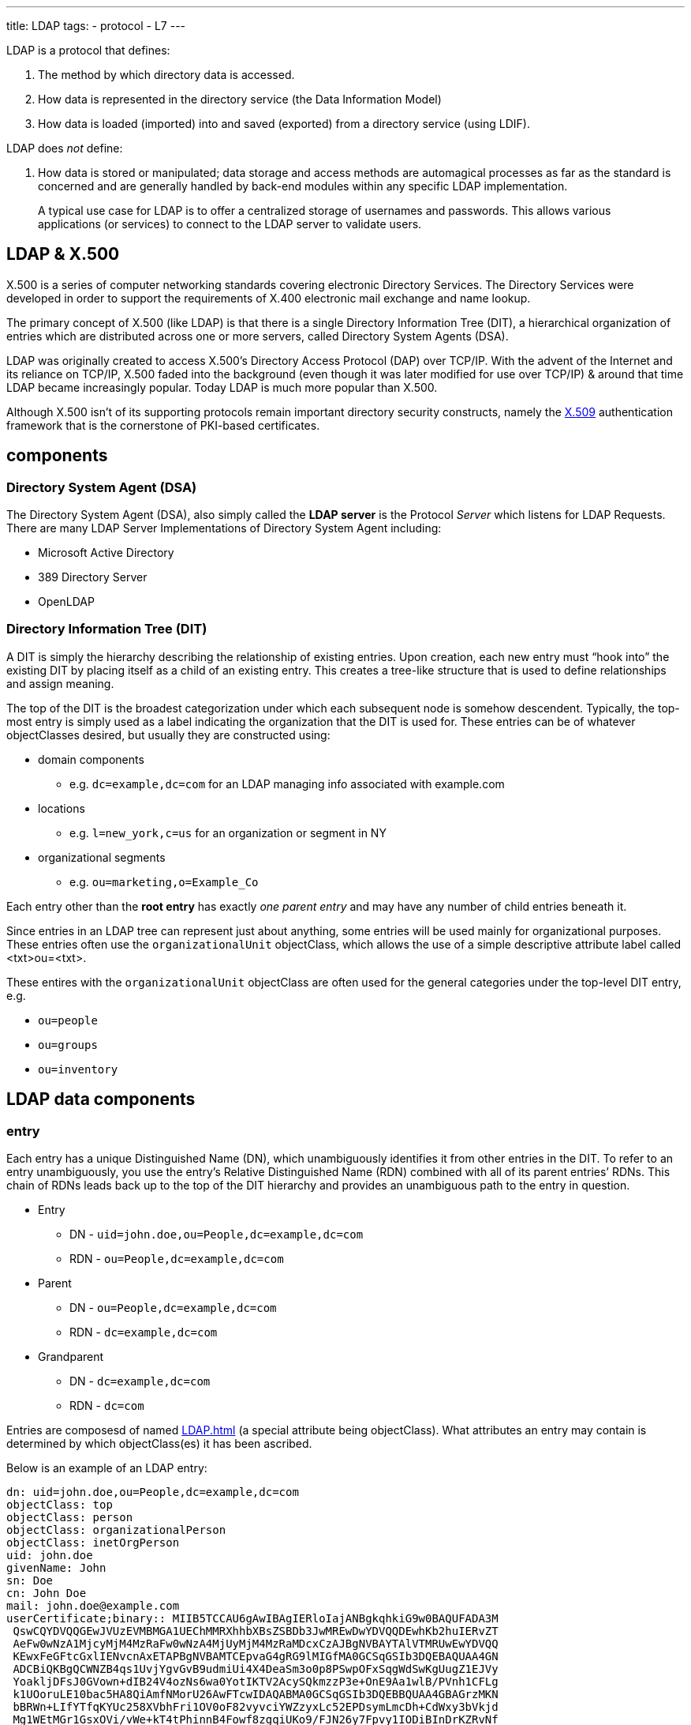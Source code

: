---
title: LDAP
tags:
 - protocol
 - L7
---

LDAP is a protocol that defines:

. The method by which directory data is accessed. 
. How data is represented in the directory service (the Data Information Model)
. How data is loaded (imported) into and saved (exported) from a directory service (using LDIF). 

LDAP does _not_ define:

. How data is stored or manipulated; data storage and access methods are automagical processes as far as the standard is concerned and are generally handled by back-end modules within any specific LDAP implementation.

> A typical use case for LDAP is to offer a centralized storage of usernames and passwords. This allows various applications (or services) to connect to the LDAP server to validate users.

== LDAP & X.500

X.500 is a series of computer networking standards covering electronic Directory Services. The Directory Services were developed in order to support the requirements of X.400 electronic mail exchange and name lookup.

The primary concept of X.500 (like LDAP) is that there is a single Directory Information Tree (DIT), a hierarchical organization of entries which are distributed across one or more servers, called Directory System Agents (DSA).

LDAP was originally created to access X.500’s Directory Access Protocol (DAP) over TCP/IP. With the advent of the Internet and its reliance on TCP/IP, X.500 faded into the background (even though it was later modified for use over TCP/IP) & around that time LDAP became increasingly popular. Today LDAP is much more popular than X.500. 

Although X.500 isn't of its supporting protocols remain important directory security constructs, namely the link:/X509[X.509] authentication framework that is the cornerstone of PKI-based certificates.

== components

=== Directory System Agent (DSA)
The Directory System Agent (DSA), also simply called the [.term]*LDAP server* is the Protocol _Server_ which listens for LDAP Requests. There are many LDAP Server Implementations of Directory System Agent including:

- Microsoft Active Directory
- 389 Directory Server
- OpenLDAP

=== Directory Information Tree (DIT)

A DIT is simply the hierarchy describing the relationship of existing entries. Upon creation, each new entry must “hook into” the existing DIT by placing itself as a child of an existing entry. This creates a tree-like structure that is used to define relationships and assign meaning.

The top of the DIT is the broadest categorization under which each subsequent node is somehow descendent. Typically, the top-most entry is simply used as a label indicating the organization that the DIT is used for. These entries can be of whatever objectClasses desired, but usually they are constructed using:

- domain components
** e.g. [.txt]`dc=example,dc=com` for an LDAP managing info associated with example.com
- locations
** e.g. [.txt]`l=new_york,c=us` for an organization or segment in NY
- organizational segments
** e.g. [.txt]`ou=marketing,o=Example_Co`

Each entry other than the [.term]*root entry* has exactly _one parent entry_ and may have any number of child entries beneath it.

Since entries in an LDAP tree can represent just about anything, some entries will be used mainly for organizational purposes. These entries often use the [.txt]`organizationalUnit` objectClass, which allows the use of a simple descriptive attribute label called <txt>ou=<txt>.

These entires with the [.txt]`organizationalUnit` objectClass are often used for the general categories under the top-level DIT entry, e.g.

- [.txt]`ou=people`
- [.txt]`ou=groups`
- [.txt]`ou=inventory`

== LDAP data components

=== entry
Each entry has a unique Distinguished Name (DN), which unambiguously identifies it from other entries in the DIT. To refer to an entry unambiguously, you use the entry’s Relative Distinguished Name (RDN) combined with all of its parent entries’ RDNs. This chain of RDNs leads back up to the top of the DIT hierarchy and provides an unambiguous path to the entry in question.

- Entry
** DN  - [.txt]`uid=john.doe,ou=People,dc=example,dc=com`
** RDN - [.txt]`ou=People,dc=example,dc=com`
- Parent
** DN  - [.txt]`ou=People,dc=example,dc=com`
** RDN - [.txt]`dc=example,dc=com`
- Grandparent
** DN  - [.txt]`dc=example,dc=com`
** RDN - [.txt]`dc=com`
 
Entries are composesd of named <<LDAP#attributes>> (a special attribute being objectClass). What attributes an entry may contain is determined by which objectClass(es) it has been ascribed.

Below is an example of an LDAP entry:
[source]
----
dn: uid=john.doe,ou=People,dc=example,dc=com
objectClass: top
objectClass: person
objectClass: organizationalPerson
objectClass: inetOrgPerson
uid: john.doe
givenName: John
sn: Doe
cn: John Doe
mail: john.doe@example.com
userCertificate;binary:: MIIB5TCCAU6gAwIBAgIERloIajANBgkqhkiG9w0BAQUFADA3M
 QswCQYDVQQGEwJVUzEVMBMGA1UEChMMRXhhbXBsZSBDb3JwMREwDwYDVQQDEwhKb2huIERvZT
 AeFw0wNzA1MjcyMjM4MzRaFw0wNzA4MjUyMjM4MzRaMDcxCzAJBgNVBAYTAlVTMRUwEwYDVQQ
 KEwxFeGFtcGxlIENvcnAxETAPBgNVBAMTCEpvaG4gRG9lMIGfMA0GCSqGSIb3DQEBAQUAA4GN
 ADCBiQKBgQCWNZB4qs1UvjYgvGvB9udmiUi4X4DeaSm3o0p8PSwpOFxSqgWdSwKgUugZ1EJVy
 YoakljDFsJ0GVown+dIB24V4ozNs6wa0YotIKTV2AcySQkmzzP3e+OnE9Aa1wlB/PVnh1CFLg
 k1UOoruLE10bac5HA8QiAmfNMorU26AwFTcwIDAQABMA0GCSqGSIb3DQEBBQUAA4GBAGrzMKN
 bBRWn+LIfYTfqKYUc258XVbhFri1OV0oF82vyvciYWZzyxLc52EPDsymLmcDh+CdWxy3bVkjd
 Mg1WEtMGr1GsxOVi/vWe+kT4tPhinnB4Fowf8zgqiUKo9/FJN26y7Fpvy1IODiBInDrKZRvNf
 qemCf7o3+Cp00OmF5ey
userPassword: {SSHA}s4Bd9M0tCpRDr8/U+IXetRcAbd8bJY3AFKsn+A==
----

=== objectClass
Each LDAP Entry in the DIT has an 'ObjectClass' attribute, which define which attributes the entry may use. Every https://www.zytrax.com/books/ldap/ch3/#objectclasses[objectClass] has a unique name and is essnetially a container for attributes. All objectClasses must be defined somewhere in a <<LDAP#schema,LDAP schema>>.

There are a confusing number of pre-defined objectclasses, each of which contains bucket-loads of attributes suitable for almost all common LDAP implementations. All other objectClasses must be manually defined in an <<LDAP#schema,LDAP schema>>. So if you are creating an entry to describe a person, including  pre-defined objectClass person (or any of the more specific person objectClasses derived from person — we’ll cover this later) allows you to use all of the attributes within that objectClass:

[source]
----
dn: . . .
objectClass: person
----

You would then have the ability to set these attributes within the entry:

- cn: Common name
- description: Human-readable description of the entry
- seeAlso: Reference to related entries
- sn: Surname
- telephoneNumber: A telephone number
- userPassword: A password for the user

=== attribute
LDAP https://www.zytrax.com/books/ldap/ch3/#attributes[attributes] are data in entries in the form of key/value pairs. They keys of LDAP attributes are typically mnemonic strings, such as “cn” for common name, or “mail” for email address. Each attribute is assigned one or more values consisting in a space-separated list.

=== schema
A [.term]*schema* is just a file containing definitons of objectClasses & attributes that will be used in the LDAP entries that populate the <<LDAP#DIT>>, analagous to _header files_ in C/C++ source code. In contrast to traditional relational databases which are always populated with data, schemas in LDAP are simply collections of related objectClasses and attributes. A single DIT can have many different schemas so that it can create the entries and attributes it needs. Below is an excerpt from an LDAP schema:

[source]
----
objectclass ( 2.5.6.6 NAME 'person' DESC 'RFC2256: a person' SUP top STRUCTURAL
  MUST ( sn $ cn )
  MAY ( userPassword $ telephoneNumber $ seeAlso $ description ) )

attributetype ( 2.5.4.4 NAME ( 'sn' 'surname' )
  DESC 'RFC2256: last (family) name(s) for which the entity is known by' SUP name )

attributetype ( 2.5.4.4 NAME ( 'cn' 'commonName' )
  DESC 'RFC4519: common name(s) for which the entity is known by' SUP name )
----

== LDIF
[.term]*LDIF* stands for [.term]*LDAP Data Interchange Format*. It is a format not only for representing LDAP data but also a mechanism for making changes to that data.

In an LDIF representation of an <<LDAP#entry,LDAP Entry>>, the first line should contain the DN of the LDAP Entry. The remaining lines of the LDIF record will represent the AttributeTypes of the LDAP Entry, with the attributeTypes used as the name. Multivalued attributes will be represented with a separate line per value. See the entry defined <<LDAP#entry,above>>.

To represent an [.term]*Add Request* in LDIF using the example <<LDAP#entry,above>>, the format is exactly the same as to represent an entry, with the exception that the line immediately after the DN should indicate a "changeType" of "add", like:

[source]
----
dn: uid=john.doe,ou=People,dc=example,dc=com
changetype: add
...
----

and for a [.term]*Delete Request*
[source]
----
dn: uid=john.doe,ou=People,dc=example,dc=com
changetype: delete
...
----

The following is a simple example of an LDIF file which sets up a root DN (dc=example,dc=com) and adds a three child entries under a people entry.

[source,shell]
----
# If not running interactively, don't do anything
[[ -z "$PS1" ]] && return
----

[source]
----
version: 1

## version not strictly necessary (and some implementations reject it) but generally good practice

## DEFINE DIT ROOT/BASE/SUFFIX ####
## uses RFC 2377 (domain name) format

## dcObject is an AUXILIARY objectclass and MUST
## have a STRUCTURAL objectclass (organization in this case)
# this is an ENTRY sequence and is preceded by a BLANK line

dn: dc=example,dc=com
dc: example
description: The best company in the whole world
objectClass: dcObject
objectClass: organization
o: Example, Inc.

## FIRST Level hierarchy - people 
# this is an ENTRY sequence and is preceded by a BLANK line

dn: ou=people, dc=example,dc=com
ou: people
description: All people in organisation
objectClass: organizationalUnit

## SECOND Level hierarchy - people entries 
# this is an ENTRY sequence and is preceded by a BLANK line

dn: cn=Robert Smith,ou=people,dc=example,dc=com
objectclass: inetOrgPerson
cn: Robert Smith
cn: Robert
sn: Smith
uid: rsmith
mail: robert@example.com
mail: r.smith@example.com
ou: sales

## SECOND Level hierarchy - people entries 
# this is an ENTRY sequence and is preceded by a BLANK line

dn: cn=Bill Smith,ou=people,dc=example,dc=com
objectclass: inetOrgPerson
cn: Bill Smith
cn: William
sn: Smith
uid: bsmith
mail: bill@example.com
mail: b.smith@example.com
ou: support

## SECOND Level hierarchy - people entries 
# this is an ENTRY sequence and is preceded by a BLANK line

dn: cn=John Smith,ou=people,dc=example,dc=com
objectclass: inetOrgPerson
cn: John Smith
sn: smith
uid: jsmith
mail: jim@example.com
mail: j.smith@example.com
ou: accounting
----

== why use LDAP?
So why use LDAP? Here is our list of key characteristics which make the (currently) high level of pain worthwhile.

. LDAP provides a remote and local data access method that is standardized. It is thus possible to replace the LDAP implementation completely without affecting the external interface to the data. RDBMS systems mostly implement local access standards, such as SQL, but remote interfaces are always proprietary.
. Because LDAP uses standardized data access methods, LDAP Clients and Servers may be sourced (or developed) independently. By extension of this point LDAP may be used to abstract the view of data contained in transaction oriented databases, say for the purpose of running user queries, while allowing the user to transparently (to the LDAP queries) change the transactional database supplier.
. LDAP provides a method whereby data may be moved (delegated) to multiple locations without affecting any external access to that data. By using referral methods LDAP data can be moved to alternate LDAP servers by changing operational parameters only. Thus, it is possible to construct distributed systems, perhaps with data coming from separate autonomous organizations, while providing a single, consistent, view of the data to its users.
. LDAP systems can be operationally configured to replicate data to one or more LDAP servers or applications without adding either code or changing the external access to that data.

